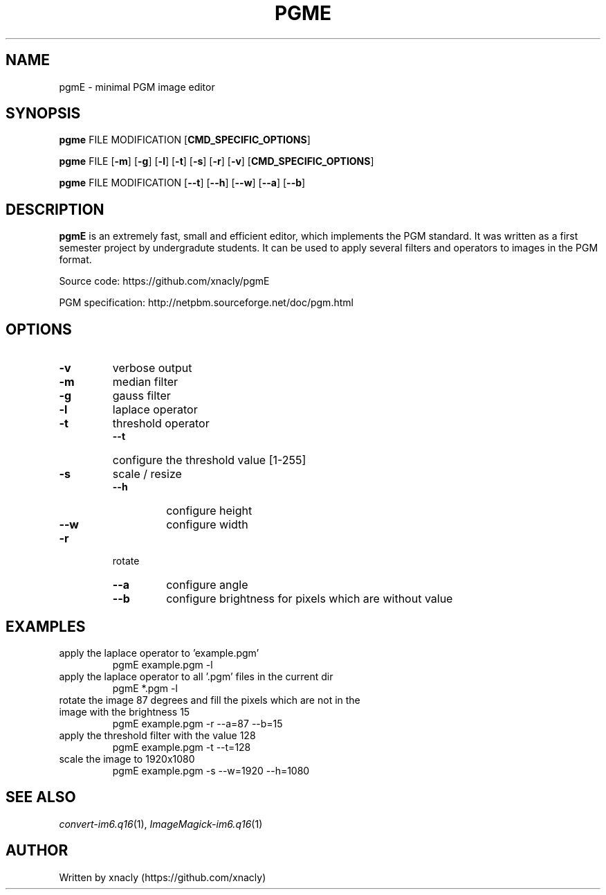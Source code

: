 .TH PGME 1 pgme\-v0.0.1
.SH NAME
pgmE \- minimal PGM image editor
.SH SYNOPSIS
.B pgme
FILE 
MODIFICATION 
.RB [ CMD_SPECIFIC_OPTIONS ]
.P
.B pgme
FILE
.RB [ \-m ]
.RB [ \-g ]
.RB [ \-l ]
.RB [ \-t ]
.RB [ \-s ]
.RB [ \-r ]
.RB [ \-v ]
.RB [ CMD_SPECIFIC_OPTIONS ]
.P
.B pgme
FILE 
MODIFICATION 
.RB [ \-\-t ]
.RB [ \-\-h ]
.RB [ \-\-w ]
.RB [ \-\-a ]
.RB [ \-\-b ]
.SH DESCRIPTION
.B pgmE 
is an extremely fast, small and efficient editor, which implements the PGM standard.
It was written as a first semester project by undergradute students.
It can be used to apply several filters and operators to images in the PGM format.

Source code: https://github.com/xnacly/pgmE

PGM specification: http://netpbm.sourceforge.net/doc/pgm.html 
.SH OPTIONS
.TP
.B \-v
verbose output
.TP
.B \-m 
median filter
.TP
.B \-g 
gauss filter
.TP
.B \-l
laplace operator
.TP
.B \-t
threshold operator
.RS
.TP
.B \-\-t
configure the threshold value [1-255]
.RE
.TP
.B \-s
scale / resize
.RS
.TP
.B \-\-h
configure height
.TP
.B \-\-w
configure width
.RE
.TP
.B \-r
rotate
.RS
.TP
.B \-\-a
configure angle
.TP
.B \-\-b
configure brightness for pixels which are without value
.RE

.SH EXAMPLES
.TP 
apply the laplace operator to 'example.pgm'
.RS
.TP
pgmE example.pgm -l
.RE
.TP 
apply the laplace operator to all '.pgm' files in the current dir
.RS
.TP
pgmE *.pgm -l
.RE
.TP
rotate the image 87 degrees and fill the pixels which are not in the image with the brightness 15
.RS
.TP
pgmE example.pgm -r --a=87 --b=15
.RE
.TP
apply the threshold filter with the value 128
.RS
.TP
pgmE example.pgm -t --t=128
.RE
.TP
scale the image to 1920x1080
.RS
.TP
pgmE example.pgm -s --w=1920 --h=1080
.RE

.SH SEE ALSO
.IR convert-im6.q16 (1),
.IR ImageMagick-im6.q16 (1)

.SH AUTHOR
Written by xnacly (https://github.com/xnacly)

